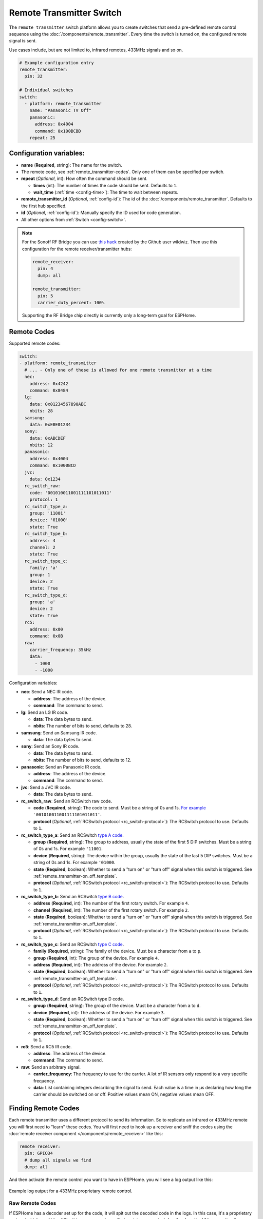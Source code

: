 Remote Transmitter Switch
=========================

.. seo::
    :description: Instructions for setting up switches that send out pre-defined sequences of IR or RF signals
    :image: remote.png
    :keywords: Infrared, IR, RF, Remote, TX

The ``remote_transmitter`` switch platform allows you to create switches
that send a pre-defined remote control sequence
using the :doc:`/components/remote_transmitter`. Every time
the switch is turned on, the configured remote signal is sent.

Use cases include, but are not limited to, infrared remotes, 433MHz signals and so on.

.. figure:: images/remote_transmitter-ui.png
    :align: center
    :width: 80.0%

.. code-block:: yaml

    # Example configuration entry
    remote_transmitter:
      pin: 32

    # Individual switches
    switch:
      - platform: remote_transmitter
        name: "Panasonic TV Off"
        panasonic:
          address: 0x4004
          command: 0x100BCBD
        repeat: 25

Configuration variables:
------------------------

- **name** (**Required**, string): The name for the switch.
- The remote code, see :ref:`remote_transmitter-codes`. Only one
  of them can be specified per switch.
- **repeat** (*Optional*, int): How often the command should be sent.

  - **times** (int): The number of times the code should be sent. Defaults to ``1``.
  - **wait_time** (:ref:`time <config-time>`): The time to wait between repeats.

- **remote_transmitter_id** (*Optional*, :ref:`config-id`): The id of the :doc:`/components/remote_transmitter`.
  Defaults to the first hub specified.
- **id** (*Optional*, :ref:`config-id`): Manually specify the ID used for code generation.
- All other options from :ref:`Switch <config-switch>`.

.. note::

    For the Sonoff RF Bridge you can use `this hack <https://github.com/xoseperez/espurna/wiki/Hardware-Itead-Sonoff-RF-Bridge---Direct-Hack>`__
    created by the Github user wildwiz. Then use this configuration for the remote receiver/transmitter hubs:

    .. code-block:: yaml

        remote_receiver:
          pin: 4
          dump: all

        remote_transmitter:
          pin: 5
          carrier_duty_percent: 100%

    Supporting the RF Bridge chip directly is currently only a long-term goal for ESPHome.

.. _remote_transmitter-codes:

Remote Codes
------------

Supported remote codes:

.. code-block:: yaml

    switch:
    - platform: remote_transmitter
      # ... - Only one of these is allowed for one remote transmitter at a time
      nec:
        address: 0x4242
        command: 0x8484
      lg:
        data: 0x01234567890ABC
        nbits: 28
      samsung:
        data: 0xE0E01234
      sony:
        data: 0xABCDEF
        nbits: 12
      panasonic:
        address: 0x4004
        command: 0x1000BCD
      jvc:
        data: 0x1234
      rc_switch_raw:
        code: '001010011001111101011011'
        protocol: 1
      rc_switch_type_a:
        group: '11001'
        device: '01000'
        state: True
      rc_switch_type_b:
        address: 4
        channel: 2
        state: True
      rc_switch_type_c:
        family: 'a'
        group: 1
        device: 2
        state: True
      rc_switch_type_d:
        group: 'a'
        device: 2
        state: True
      rc5:
        address: 0x00
        command: 0x0B
      raw:
        carrier_frequency: 35kHz
        data:
          - 1000
          - -1000

Configuration variables:

- **nec**: Send a NEC IR code.

  - **address**: The address of the device.
  - **command**: The command to send.

- **lg**: Send an LG IR code.

  - **data**: The data bytes to send.
  - **nbits**: The number of bits to send, defaults to 28.

- **samsung**: Send an Samsung IR code.

  - **data**: The data bytes to send.

- **sony**: Send an Sony IR code.

  - **data**: The data bytes to send.
  - **nbits**: The number of bits to send, defaults to 12.

- **panasonic**: Send an Panasonic IR code.

  - **address**: The address of the device.
  - **command**: The command to send.

- **jvc**: Send a JVC IR code.

  - **data**: The data bytes to send.

- **rc_switch_raw**: Send an RCSwitch raw code.

  - **code** (**Required**, string): The code to send. Must be a string of 0s and 1s.
    `For example <https://github.com/sui77/rc-switch/wiki/HowTo_OperateLowCostOutlets#type-d-status>`__ ``'001010011001111101011011'``.
  - **protocol** (*Optional*, :ref:`RCSwitch protocol <rc_switch-protocol>`): The RCSwitch protocol to use. Defaults to ``1``.

- **rc_switch_type_a**: Send an RCSwitch `type A code <https://github.com/sui77/rc-switch/wiki/HowTo_OperateLowCostOutlets#type-a-10-pole-dip-switches>`__.

  - **group** (**Required**, string): The group to address, usually the state of the first 5 DIP switches.
    Must be a string of 0s and 1s. For example ``'11001``.
  - **device** (**Required**, string): The device within the group, usually the state of the last 5 DIP switches.
    Must be a string of 0s and 1s. For example ``'01000``.
  - **state** (**Required**, boolean): Whether to send a "turn on" or "turn off" signal when this switch is triggered. See :ref:`remote_transmitter-on_off_template`.
  - **protocol** (*Optional*, :ref:`RCSwitch protocol <rc_switch-protocol>`): The RCSwitch protocol to use. Defaults to ``1``.

- **rc_switch_type_b**: Send an RCSwitch `type B code <https://github.com/sui77/rc-switch/wiki/HowTo_OperateLowCostOutlets#type-b-two-rotarysliding-switches>`__.

  - **address** (**Required**, int): The number of the first rotary switch. For example ``4``.
  - **channel** (**Required**, int): The number of the first rotary switch. For example ``2``.
  - **state** (**Required**, boolean): Whether to send a "turn on" or "turn off" signal when this switch is triggered. See :ref:`remote_transmitter-on_off_template`.
  - **protocol** (*Optional*, :ref:`RCSwitch protocol <rc_switch-protocol>`): The RCSwitch protocol to use. Defaults to ``1``.

- **rc_switch_type_c**: Send an RCSwitch `type C code <https://github.com/sui77/rc-switch/wiki/HowTo_OperateLowCostOutlets#type-c-intertechno>`__.

  - **family** (**Required**, string): The family of the device. Must be a character from ``a`` to ``p``.
  - **group** (**Required**, int): The group of the device. For example ``4``.
  - **address** (**Required**, int): The address of the device. For example ``2``.
  - **state** (**Required**, boolean): Whether to send a "turn on" or "turn off" signal when this switch is triggered. See :ref:`remote_transmitter-on_off_template`.
  - **protocol** (*Optional*, :ref:`RCSwitch protocol <rc_switch-protocol>`): The RCSwitch protocol to use. Defaults to ``1``.

- **rc_switch_type_d**: Send an RCSwitch type D code.

  - **group** (**Required**, string): The group of the device. Must be a character from ``a`` to ``d``.
  - **device** (**Required**, int): The address of the device. For example ``3``.
  - **state** (**Required**, boolean): Whether to send a "turn on" or "turn off" signal when this switch is triggered. See :ref:`remote_transmitter-on_off_template`.
  - **protocol** (*Optional*, :ref:`RCSwitch protocol <rc_switch-protocol>`): The RCSwitch protocol to use. Defaults to ``1``.

- **rc5**: Send a RC5 IR code.

  - **address**: The address of the device.
  - **command**: The command to send.

- **raw**: Send an arbitrary signal.

  - **carrier_frequency**: The frequency to use for the carrier. A lot
    of IR sensors only respond to a very specific frequency.
  - **data**: List containing integers describing the signal to send.
    Each value is a time in µs declaring how long the carrier should
    be switched on or off. Positive values mean ON, negative values
    mean OFF.

.. _finding_remote_codes:

Finding Remote Codes
--------------------

Each remote transmitter uses a different protocol to send its information. So to replicate an infrared or 433MHz
remote you will first need to "learn" these codes. You will first need to hook up a receiver and sniff the codes
using the :doc:`remote receiver component </components/remote_receiver>` like this:

.. code-block:: yaml

    remote_receiver:
      pin: GPIO34
      # dump all signals we find
      dump: all

And then activate the remote control you want to have in ESPHome. you will see a log output like this:

.. figure:: images/rf_receiver-log_raw.png
    :align: center

    Example log output for a 433MHz proprietary remote control.

Raw Remote Codes
****************

If ESPHome has a decoder set up for the code, it will spit out the decoded code in the logs. In this case,
it's a proprietary protocol which would be difficult to reverse engineer. Fortunately, we can just
do a "replay attack" by repeating the signal we just saw for our own purposes. The output you see in above image
is encoded in microseconds: A negative value represents the output being LOW for x microseconds and a positive
value denotes the output being HIGH for the specified number of microseconds.

Now you only need to set up the remote transmitter (which well *send* the code) like this:

.. code-block:: yaml

    remote_transmitter:
       pin: GPIO23
       # Set to 100% when working with RF signals, and 50% if working with IR leds
       carrier_duty_percent: 100%

And lastly, we need to set up the switch that, when turned on, will send our pre-defined remote code:

.. code-block:: yaml

    switch:
      - platform: remote_transmitter
        name: "My awesome RF switch"
        raw: [4088, -1542, 1019, -510, 513, -1019, 510, -509, 511, -510, 1020,
              -1020, 1022, -1019, 510, -509, 511, -510, 511, -509, 511, -510,
              1020, -1019, 510, -511, 1020, -510, 512, -508, 510, -1020, 1022,
              -1021, 1019, -1019, 511, -510, 510, -510, 1022, -1020, 1019,
              -1020, 511, -511, 1018, -1022, 1020, -1019, 1021, -1019, 1020,
              -511, 510, -1019, 1023, -1019, 1019, -510, 512, -508, 510, -511,
              512, -1019, 510, -509]

Note that you don't need to include the leading ``32519`` here, as it denotes a final space at the end of
a transmission.

RCSwitch Remote Codes
*********************

Starting with version 1.8.0 ESPHome can also recognize a bunch of 433MHz RF codes directly using `RCSwitch's <https://github.com/sui77/rc-switch>`__
remote protocol. If you have RF code dumping enabled for the receiver, you will then see log outputs like this one:

.. code::

    Received RCSwitch: protocol=1 data='0100010101'

Like before with raw codes, you can then use this code to create switches:

.. code-block:: yaml

    switch:
      - platform: remote_transmitter
        name: "Living Room Lights On"
        rc_switch_raw:
          code: '0100010101'
          protocol: 1

Alternatively, you can use the information on `this page <https://github.com/sui77/rc-switch/wiki/HowTo_OperateLowCostOutlets>`__
to manually find the RCSwitch codes without having to first find them using the remote receiver. For example, this would
be the ESPHome equivalent of the first Type-A switch on that site:

.. code-block:: yaml

    switch:
      - platform: remote_transmitter
        name: "Living Room Lights On"
        rc_switch_type_a:
          group: '1101'
          device: '0100'
          state: True

.. _remote_transmitter-on_off_template:

On/Off template
---------------

Each switch of the ``remote_transmitter`` platform only sends a pre-defined remote code when switched on.
For example the RCSwitch example above always **sends the turn on** RF code to the wall plug. In some cases
you might want to have switches that can do both things, i.e. turn a light on when switched on and turn a light off
when switched off. To do this, use the :doc:`/components/switch/template` like this:

.. code-block:: yaml

    switch:
      - platform: remote_transmitter
        id: living_room_lights_on
        rc_switch_type_a:
          group: '1101'
          device: '0100'
          state: True
      - platform: remote_transmitter
        id: living_room_lights_off
        rc_switch_type_a:
          group: '1101'
          device: '0100'
          state: False
      - platform: template
        name: Living Room Lights
        optimistic: True
        assumed_state: True
        turn_on_action:
          - switch.turn_on: living_room_lights_on
        turn_off_action:
          - switch.turn_on: living_room_lights_off


.. _rc_switch-protocol:

RCSwitch Protocol
-----------------

RCSwitch transmitters/receivers all have a ``protocol:`` option that can be used to tell ESPHome what timings to use
for the transmission. This is necessary as many remotes use different timings to encode a logic zero or one.

RCSwitch has 7 built-in protocols that cover most use cases. You can however also choose to use custom parameters
for the protocol like so

.. code-block:: yaml

    # Use one of RCSwitch's pre-defined protocols (1-7)
    protocol: 1

    # Use a custom protocol:
    protocol:
      pulse_length: 175
      sync: [1, 31]
      zero: [1, 3]
      one: [3, 1]
      inverted: False

Configuration options for the custom variant:

- **pulse_length** (**Required**, int): The length of each pulse in microseconds.
- **sync** (*Optional*): The number of on and off pulses for a sync bit. Defaults to 1 pulse on and 31 pulses off.
- **zero** (*Optional*): The number of on and off pulses to encode a logic zero. Defaults to 1 pulse on and 3 pulses off.
- **one** (*Optional*): The number of on and off pulses to encode a logic one. Defaults to 3 pulses on and 1 pulse off.
- **inverted** (*Optional*, boolean): Whether to treat this protocol as inverted, i.e. encode all on pulses by logic LOWs
  and vice versa.


See Also
--------

- :doc:`index`
- :doc:`/components/remote_transmitter`
- :doc:`/components/remote_receiver`
- `RCSwitch <https://github.com/sui77/rc-switch>`__ by `Suat Özgür <https://github.com/sui77>`__
- `IRRemoteESP8266 <https://github.com/markszabo/IRremoteESP8266/>`__ by `Mark Szabo-Simon <https://github.com/markszabo>`__
- :apiref:`remote/remote_transmitter.h`
- :ghedit:`Edit`

.. disqus::

